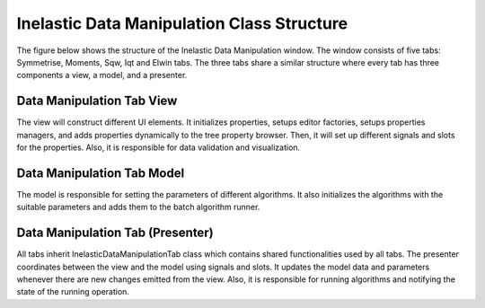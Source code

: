.. _IDM-Structure-ref:

Inelastic Data Manipulation Class Structure
===========================================
The figure below shows the structure of the Inelastic Data Manipulation window. The window consists of five tabs: Symmetrise, Moments, Sqw, Iqt and Elwin tabs.
The three tabs share a similar structure where every tab has three components a view, a model, and a presenter.

.. figure:: images/QENS/InelasticDataManipulationStructure.png

Data Manipulation Tab View
++++++++++++++++++++++++++
The view will construct different UI elements. It initializes properties, setups editor factories,
setups properties managers, and adds properties dynamically to the tree property browser. Then, it will set up different signals and slots for the properties.
Also, it is responsible for data validation and visualization.

Data Manipulation Tab Model
+++++++++++++++++++++++++++
The model is responsible for setting the parameters of different algorithms. It also initializes the algorithms with the suitable parameters
and adds them to the batch algorithm runner.

Data Manipulation Tab (Presenter)
+++++++++++++++++++++++++++++++++
All tabs inherit InelasticDataManipulationTab class which contains shared functionalities used by all tabs.
The presenter coordinates between the view and the model using signals and slots. It updates the model data and parameters whenever there are new changes emitted
from the view. Also, it is responsible for running algorithms and notifying the state of the running operation.
